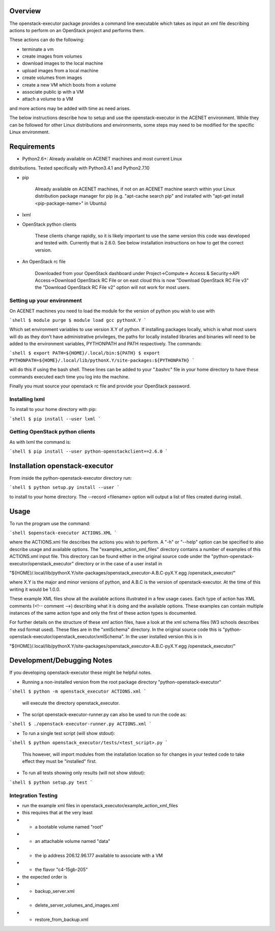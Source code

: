 Overview
========

The openstack-executor package provides a command line executable which takes 
as input an xml file describing actions to perform on an OpenStack project and 
performs them.

These actions can do the following:

+ terminate a vm
+ create images from volumes
+ download images to the local machine
+ upload images from a local machine
+ create volumes from images
+ create a new VM which boots from a volume
+ associate public ip with a VM
+ attach a volume to a VM

and more actions may be added with time as need arises.

The below instructions describe how to setup and use the openstack-executor 
in the ACENET environment. While they can be followed for other Linux 
distributions and environments, some steps may need to be modified for the 
specific Linux environment.


Requirements
============

+ Python2.6+: Already available on ACENET machines and most current Linux 
distributions. Tested specifically with Python3.4.1 and Python2.7.10

+ pip
    
    Already available on ACENET machines, if not on an ACENET machine 
    search within your Linux distribution package manager for pip (e.g. 
    "apt-cache search pip" and installed with "apt-get install 
    <pip-package-name>" in Ubuntu)
  
+ lxml
  
+ OpenStack python clients
  
    These clients change rapidly, so it is likely important to use the same
    version this code was developed and tested with. Currently that is 2.6.0.
    See below installation instructions on how to get the correct version.

+ An OpenStack rc file
  
    Downloaded from your OpenStack dashboard under Project->Compute->
    Access & Security->API Access->Download OpenStack RC File
    or on east cloud this is now "Download OpenStack RC File v3" the
    "Download OpenStack RC File v2" option will not work for most users.


Setting up your environment
---------------------------

On ACENET machines you need to load the module for the version of python you 
wish to use with

```shell
$ module purge
$ module load gcc pythonX.Y
```

Which set environment variables to use version X.Y of python. If installing 
packages locally, which is what most users will do as they don't have 
administrative privileges, the paths for locally installed libraries and 
binaries will need to be added to the environment variables, PYTHONPATH and 
PATH respectively. The commands:

```shell
$ export PATH=${HOME}/.local/bin:${PATH}
$ export PYTHONPATH=${HOME}/.local/lib/pythonX.Y/site-packages:${PYTHONPATH}
```

will do this if using the bash shell. These lines can be added to your 
".bashrc" file in your home directory to have these commands executed each 
time you log into the machine.

Finally you must source your openstack rc file and provide your OpenStack 
password.

Installing lxml
---------------

To install to your home directory with pip:

```shell
$ pip install --user lxml
```

Getting OpenStack python clients
--------------------------------

As with lxml the command is:

```shell
$ pip install --user python-openstackclient==2.6.0
```

Installation openstack-executor
===============================

From inside the python-openstack-executor directory run:

```shell
$ python setup.py install --user
```

to install to your home directory. The --record <filename> option will output 
a list of files created during install.


Usage
=====

To run the program use the command:

```shell
$openstack-executor ACTIONS.XML
```

where the ACTIONS.xml file describes the actions you wish to perform. A "-h" 
or "--help" option can be specified to also describe usage and available 
options. The "examples_action_xml_files" directory contains a number of 
examples of this ACTIONS.xml input file. This directory can be found either 
in the original source code under the 
"python-openstack-executor/openstack_executor" directory or in the case of a 
user install in 

"${HOME}/.local/lib/pythonX.Y/site-packages/openstack_executor-A.B.C-pyX.Y.egg
/openstack_executor/"

where X.Y is the major and minor versions of python, and A.B.C is the version 
of openstack-executor. At the time of this writing it would be 1.0.0.

These example XML files show all the available actions illustrated in a few 
usage cases. Each type of action has XML comments (<!-- comment -->) 
describing what it is doing and the available options. These examples can
contain multiple instances of the same action type and only the first of these
action types is documented.

For further details on the structure of these xml action files, have a look at
the xml schema files (W3 schools describes the xsd format used). These files 
are in the "xmlSchema" directory. In the original source code this is
"python-openstack-executor/openstack_executor/xmlSchema". In the user 
installed version this is in 

"${HOME}/.local/lib/pythonX.Y/site-packages/openstack_executor-A.B.C-pyX.Y.egg
/openstack_executor/"


Development/Debugging Notes
===========================

If you developing openstack-executor these might be helpful notes.

+ Running a non-installed version from the root package directory 
  "python-openstack-executor"

```shell
$ python -m openstack_executor ACTIONS.xml
```

  will execute the directory openstack_executor.

+  The script openstack-executor-runner.py can also be used to run the code as:

```shell
$ ./openstack-executor-runner.py ACTIONS.xml
```

+ To run a single test script (will show stdout):

```shell
$ python openstack_executor/tests/<test_script>.py
```

  This however, will import modules from the installation location so for changes 
  in your tested code to take effect they must be "installed" first.
  
+ To run all tests showing only results (will not show stdout):

```shell
$ python setup.py test
```
  
  
Integration Testing
-------------------

+ run the example xml files in openstack_executor/example_action_xml_files

+ this requires that at the very least
+ + a bootable volume named "root"
+ + an attachable volume named "data"
+ + the ip address 206.12.96.177 available to associate with a VM
+ + the flavor "c4-15gb-205" 

+ the expected order is 
+ + backup_server.xml
+ + delete_server_volumes_and_images.xml
+ + restore_from_backup.xml
